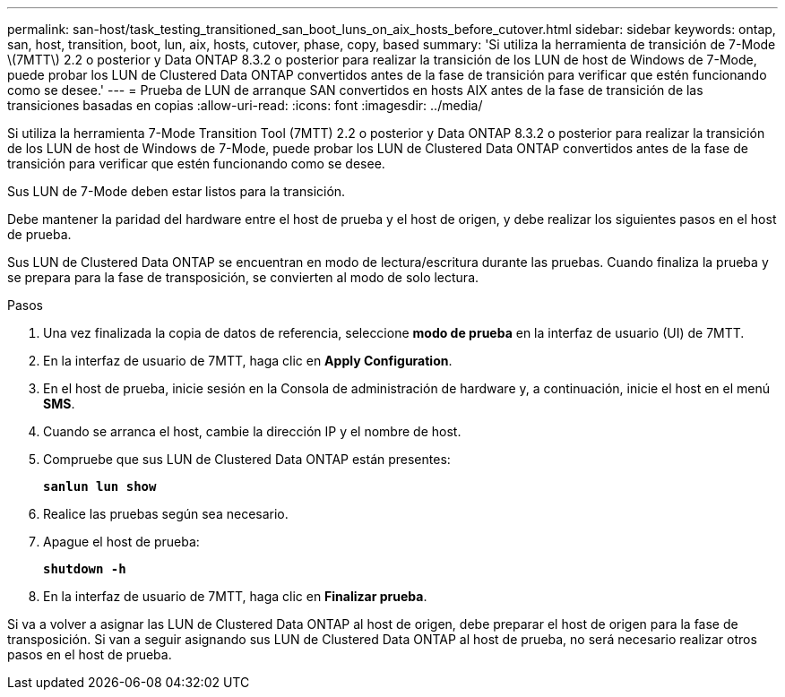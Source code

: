 ---
permalink: san-host/task_testing_transitioned_san_boot_luns_on_aix_hosts_before_cutover.html 
sidebar: sidebar 
keywords: ontap, san, host, transition, boot, lun, aix, hosts, cutover, phase, copy, based 
summary: 'Si utiliza la herramienta de transición de 7-Mode \(7MTT\) 2.2 o posterior y Data ONTAP 8.3.2 o posterior para realizar la transición de los LUN de host de Windows de 7-Mode, puede probar los LUN de Clustered Data ONTAP convertidos antes de la fase de transición para verificar que estén funcionando como se desee.' 
---
= Prueba de LUN de arranque SAN convertidos en hosts AIX antes de la fase de transición de las transiciones basadas en copias
:allow-uri-read: 
:icons: font
:imagesdir: ../media/


[role="lead"]
Si utiliza la herramienta 7-Mode Transition Tool (7MTT) 2.2 o posterior y Data ONTAP 8.3.2 o posterior para realizar la transición de los LUN de host de Windows de 7-Mode, puede probar los LUN de Clustered Data ONTAP convertidos antes de la fase de transición para verificar que estén funcionando como se desee.

Sus LUN de 7-Mode deben estar listos para la transición.

Debe mantener la paridad del hardware entre el host de prueba y el host de origen, y debe realizar los siguientes pasos en el host de prueba.

Sus LUN de Clustered Data ONTAP se encuentran en modo de lectura/escritura durante las pruebas. Cuando finaliza la prueba y se prepara para la fase de transposición, se convierten al modo de solo lectura.

.Pasos
. Una vez finalizada la copia de datos de referencia, seleccione *modo de prueba* en la interfaz de usuario (UI) de 7MTT.
. En la interfaz de usuario de 7MTT, haga clic en *Apply Configuration*.
. En el host de prueba, inicie sesión en la Consola de administración de hardware y, a continuación, inicie el host en el menú *SMS*.
. Cuando se arranca el host, cambie la dirección IP y el nombre de host.
. Compruebe que sus LUN de Clustered Data ONTAP están presentes:
+
`*sanlun lun show*`

. Realice las pruebas según sea necesario.
. Apague el host de prueba:
+
`*shutdown -h*`

. En la interfaz de usuario de 7MTT, haga clic en *Finalizar prueba*.


Si va a volver a asignar las LUN de Clustered Data ONTAP al host de origen, debe preparar el host de origen para la fase de transposición. Si van a seguir asignando sus LUN de Clustered Data ONTAP al host de prueba, no será necesario realizar otros pasos en el host de prueba.
